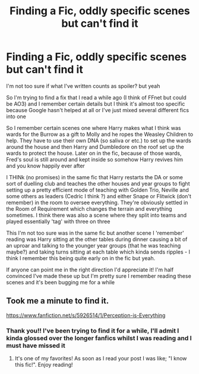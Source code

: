 #+TITLE: Finding a Fic, oddly specific scenes but can't find it

* Finding a Fic, oddly specific scenes but can't find it
:PROPERTIES:
:Author: Momma_Guan
:Score: 6
:DateUnix: 1610107533.0
:DateShort: 2021-Jan-08
:FlairText: What's That Fic?
:END:
I'm not too sure if what I've written counts as spoiler? but yeah

So I'm trying to find a fix that I read a while ago (I think of FFnet but could be AO3) and I remember certain details but I think it's almost too specific because Google hasn't helped at all or I've just mixed several different fics into one

So I remember certain scenes one where Harry makes what I think was wards for the Burrow as a gift to Molly and he ropes the Weasley Children to help. They have to use their own DNA (so saliva or etc.) to set up the wards around the house and then Harry and Dumbledore on the roof set up the wards to protect the house. Later on in the fic, because of those wards, Fred's soul is still around and kept inside so somehow Harry revives him and you know happily ever after

I THINk (no promises) in the same fic that Harry restarts the DA or some sort of duelling club and teaches the other houses and year groups to fight setting up a pretty efficient mode of teaching with Golden Trio, Neville and some others as leaders (Cedric I think ?) and either Snape or Flitwick (don't remember) in the room to oversee everything. They're obviously settled in the Room of Requirement which changes the terrain and everything sometimes. I think there was also a scene where they split into teams and played essentially 'tag' with three on three

This I'm not too sure was in the same fic but another scene I 'remember' reading was Harry sitting at the other tables during dinner causing a bit of an uproar and talking to the younger year groups (that he was teaching maybe?) and taking turns sitting at each table which kinda sends ripples - I think I remember this being quite early on in the fic but yeah.

If anyone can point me in the right direction I'd appreciate it! I'm half convinced I've made these up but I'm pretty sure I remember reading these scenes and it's been bugging me for a while


** Took me a minute to find it.

[[https://www.fanfiction.net/s/5926514/1/Perception-is-Everything]]
:PROPERTIES:
:Author: MaryJane87
:Score: 6
:DateUnix: 1610114724.0
:DateShort: 2021-Jan-08
:END:

*** Thank you!! I've been trying to find it for a while, I'll admit I kinda glossed over the longer fanfics whilst I was reading and I must have missed it
:PROPERTIES:
:Author: Momma_Guan
:Score: 2
:DateUnix: 1610117416.0
:DateShort: 2021-Jan-08
:END:

**** It's one of my favorites! As soon as I read your post I was like; "I know this fic!". Enjoy reading!
:PROPERTIES:
:Author: MaryJane87
:Score: 3
:DateUnix: 1610118219.0
:DateShort: 2021-Jan-08
:END:
